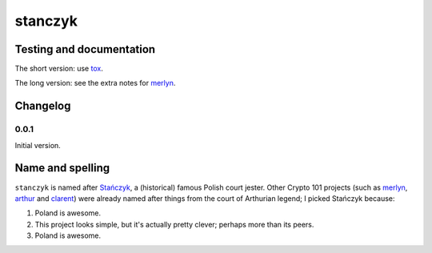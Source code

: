 ==========
 stanczyk
==========

.. image:: https://upload.wikimedia.org/wikipedia/commons/d/d6/Matejko_Sta%C5%84czyk.jpg

Testing and documentation
=========================

The short version: use tox_.

The long version: see the extra notes for merlyn_.

Changelog
=========

0.0.1
-----

Initial version.

Name and spelling
=================

``stanczyk`` is named after `Stańczyk`_, a (historical) famous Polish
court jester. Other Crypto 101 projects (such as merlyn_, arthur_ and
clarent_) were already named after things from the court of Arthurian
legend; I picked Stańczyk because:

1. Poland is awesome.
2. This project looks simple, but it's actually pretty clever; perhaps
   more than its peers.
3. Poland is awesome.

.. _tox: https://testrun.org/tox/
.. _`Stańczyk`: https://en.wikipedia.org/wiki/Sta%C5%84czyk
.. _merlyn: https://github.com/crypto101/merlyn
.. _arthur: https://github.com/crypto101/arthur
.. _clarent: https://github.com/crypto101/clarent
